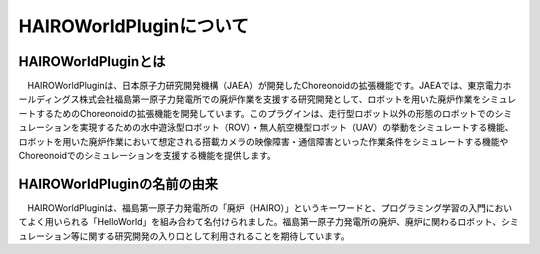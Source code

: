
HAIROWorldPluginについて
========================

HAIROWorldPluginとは
--------------------

　HAIROWorldPluginは、日本原子力研究開発機構（JAEA）が開発したChoreonoidの拡張機能です。JAEAでは、東京電力ホールディングス株式会社福島第一原子力発電所での廃炉作業を支援する研究開発として、ロボットを用いた廃炉作業をシミュレートするためのChoreonoidの拡張機能を開発しています。このプラグインは、走行型ロボット以外の形態のロボットでのシミュレーションを実現するための水中遊泳型ロボット（ROV）・無人航空機型ロボット（UAV）の挙動をシミュレートする機能、ロボットを用いた廃炉作業において想定される搭載カメラの映像障害・通信障害といった作業条件をシミュレートする機能やChoreonoidでのシミュレーションを支援する機能を提供します。

HAIROWorldPluginの名前の由来
----------------------------

　HAIROWorldPluginは、福島第一原子力発電所の「廃炉（HAIRO）」というキーワードと、プログラミング学習の入門においてよく用いられる「HelloWorld」を組み合わて名付けられました。福島第一原子力発電所の廃炉、廃炉に関わるロボット、シミュレーション等に関する研究開発の入り口として利用されることを期待しています。

